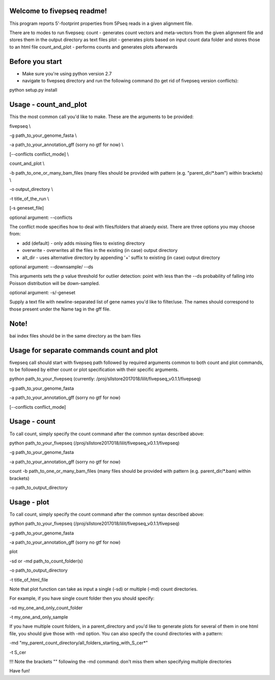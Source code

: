 Welcome to fivepseq readme!
--------
This program reports 5'-footprint properties from 5Pseq reads in a given alignment file. 
 
There are to modes to run fivepseq: 
count - generates count vectors and meta-vectors from the given alignment file and stores them in the output directory as text files
plot - generates plots based on input count data folder and stores those to an html file
count_and_plot - performs counts and generates plots afterwards

Before you start
--------
- Make sure you're using python version 2.7
- navigate to fivepseq directory and run the following command (to get rid of fivepseq version conflicts):
python setup.py install

Usage - count_and_plot
--------

This the most common call you'd like to make. These are the arguments to be provided:

fivepseq \\

-g path_to_your_genome_fasta \\

-a path_to_your_annotation_gff (sorry no gtf for now) \\

[--conflicts conflict_mode] \\

count_and_plot \\

-b path_to_one_or_many_bam_files (many files should be provided with pattern (e.g. "parent_dir/*.bam") within brackets) \\

-o output_directory \\

-t title_of_the_run \\

[-s geneset_file]



optional argument: --conflicts

The conflict mode specifies how to deal with files/folders that alraedy exist. There are three options you may choose from:

- add (default) - only adds missing files to existing directory

- overwrite - overwrites all the files in the existing (in case) output directory

- alt_dir - uses alternative directory by appending '+' suffix to existing (in case) output directory

optional argument: --downsample/ --ds

This arguments sets the p value threshold for outlier detection: point with less than the --ds probability of
falling into Poisson distribution will be down-sampled.

optional argument: -s/-geneset

Supply a text file with newline-separated list of gene names you'd like to filter/use. The names should correspond to those present under the Name tag in the gff file.

Note!
-------
bai index files should be in the same directory as the bam files


Usage for separate commands count and plot
-------
fivepseq call should start with fivepseq path followed by required arguments common to both count and plot commands, to be followed by either count or plot specification with their specific arguments. 

python path_to_your_fivepseq (currently: /proj/sllstore2017018/lilit/fivepseq_v0.1.1/fivepseq) \

-g path_to_your_genome_fasta \

-a path_to_your_annotation_gff (sorry no gtf for now) \

[--conflicts conflict_mode]



Usage - count
-----

To call count, simply specify the count command after the common syntax described above:

python path_to_your_fivepseq (/proj/sllstore2017018/lilit/fivepseq_v0.1.1/fivepseq) \

-g path_to_your_genome_fasta \

-a path_to_your_annotation_gff (sorry no gtf for now) \

count \
-b path_to_one_or_many_bam_files (many files should be provided with pattern (e.g. parent_dir/*.bam) within brackets)

-o path_to_output_directory


Usage - plot
-----
To call count, simply specify the count command after the common syntax described above:

python path_to_your_fivepseq (/proj/sllstore2017018/lilit/fivepseq_v0.1.1/fivepseq) \

-g path_to_your_genome_fasta \

-a path_to_your_annotation_gff (sorry no gtf for now) \

plot \

-sd or -md path_to_count_folder(s)

-o path_to_output_directory

-t title_of_html_file

Note that plot function can take as input a single (-sd) or multiple (-md) count directories. 

For example, if you have single count folder then you should specify: 

-sd my_one_and_only_count_folder

-t my_one_and_only_sample

If you have multiple count folders, in a parent_directory and you'd like to generate plots for several of them in one html file, you should give those with -md option. You can also specify the cound directories with a pattern: 

-md "my_parent_count_directory/all_folders_starting_with_S_cer*"

-t S_cer

!!! Note the brackets "" following the -md command: don't miss them when specifying multiple directories 


Have fun! 
